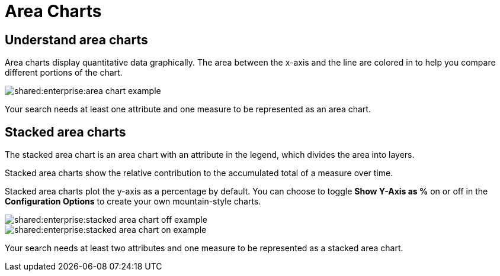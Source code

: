 = Area Charts
:permalink: /:collection/:path.html
:page-partial:
:summary: The area chart is based on the line chart, but has filled in regions.

== Understand area charts

Area charts display quantitative data graphically.
The area between the x-axis and the line are colored in to help you compare different portions of the chart.

image::shared:enterprise:area_chart_example.png[]

Your search needs at least one attribute and one measure to be represented as an area chart.

[#stacked-area-charts]
== Stacked area charts

The stacked area chart is an area chart with an attribute in the legend, which divides the area into layers.

Stacked area charts show the relative contribution to the accumulated total of a measure over time.

Stacked area charts plot the y-axis as a percentage by default.
You can choose to toggle *Show Y-Axis as %* on or off in the *Configuration Options* to create your own mountain-style charts.

image::shared:enterprise:stacked_area_chart_off_example.png[]

image::shared:enterprise:stacked_area_chart_on_example.png[]

Your search needs at least two attributes and one measure to be represented as a stacked area chart.
